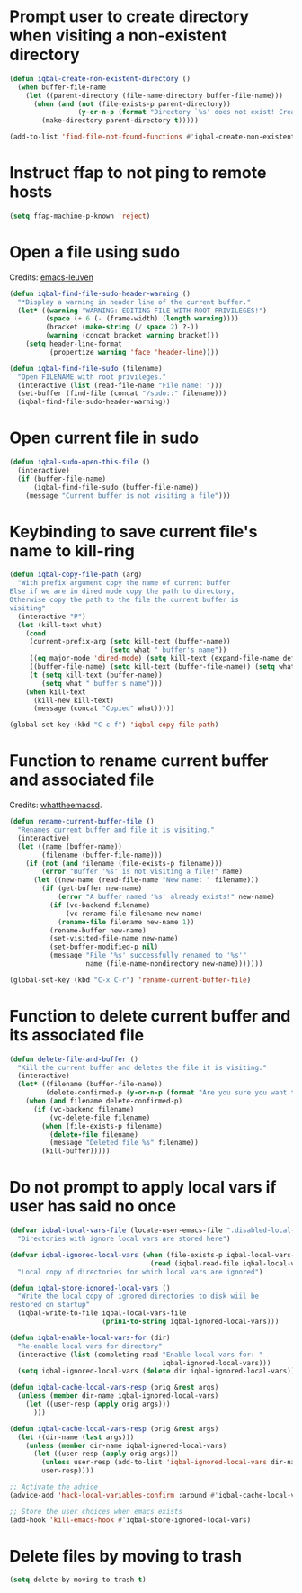 * Prompt user to create directory when visiting a non-existent directory
  #+BEGIN_SRC emacs-lisp
    (defun iqbal-create-non-existent-directory ()
      (when buffer-file-name
        (let ((parent-directory (file-name-directory buffer-file-name)))
          (when (and (not (file-exists-p parent-directory))
                     (y-or-n-p (format "Directory `%s' does not exist! Create it?" parent-directory)))
            (make-directory parent-directory t)))))

    (add-to-list 'find-file-not-found-functions #'iqbal-create-non-existent-directory)
  #+END_SRC


* Instruct ffap to not ping to remote hosts
  #+BEGIN_SRC emacs-lisp
    (setq ffap-machine-p-known 'reject)
  #+END_SRC


* Open a file using sudo
  Credits: [[https://github.com/fniessen/emacs-leuven][emacs-leuven]]
  #+BEGIN_SRC emacs-lisp
    (defun iqbal-find-file-sudo-header-warning ()
      "*Display a warning in header line of the current buffer."
      (let* ((warning "WARNING: EDITING FILE WITH ROOT PRIVILEGES!")
             (space (+ 6 (- (frame-width) (length warning))))
             (bracket (make-string (/ space 2) ?-))
             (warning (concat bracket warning bracket)))
        (setq header-line-format
              (propertize warning 'face 'header-line))))

    (defun iqbal-find-file-sudo (filename)
      "Open FILENAME with root privileges."
      (interactive (list (read-file-name "File name: ")))
      (set-buffer (find-file (concat "/sudo::" filename)))
      (iqbal-find-file-sudo-header-warning))
  #+END_SRC


* Open current file in sudo
  #+BEGIN_SRC emacs-lisp
    (defun iqbal-sudo-open-this-file ()
      (interactive)
      (if (buffer-file-name)
          (iqbal-find-file-sudo (buffer-file-name))
        (message "Current buffer is not visiting a file")))
  #+END_SRC


* Keybinding to save current file's name to kill-ring
  #+BEGIN_SRC emacs-lisp
    (defun iqbal-copy-file-path (arg)
      "With prefix argument copy the name of current buffer
    Else if we are in dired mode copy the path to directory,
    Otherwise copy the path to the file the current buffer is
    visiting"
      (interactive "P")
      (let (kill-text what)
        (cond
         (current-prefix-arg (setq kill-text (buffer-name))
                             (setq what " buffer's name"))
         ((eq major-mode 'dired-mode) (setq kill-text (expand-file-name default-directory)) (setq what " directory's path"))
         ((buffer-file-name) (setq kill-text (buffer-file-name)) (setq what " file's path"))
         (t (setq kill-text (buffer-name))
            (setq what " buffer's name")))
        (when kill-text
          (kill-new kill-text)
          (message (concat "Copied" what)))))

    (global-set-key (kbd "C-c f") 'iqbal-copy-file-path)
  #+END_SRC


* Function to rename current buffer and associated file
  Credits: [[http://whattheemacsd.com/file-defuns.el-01.html][whattheemacsd]].
  #+BEGIN_SRC emacs-lisp
    (defun rename-current-buffer-file ()
      "Renames current buffer and file it is visiting."
      (interactive)
      (let ((name (buffer-name))
            (filename (buffer-file-name)))
        (if (not (and filename (file-exists-p filename)))
            (error "Buffer '%s' is not visiting a file!" name)
          (let ((new-name (read-file-name "New name: " filename)))
            (if (get-buffer new-name)
                (error "A buffer named '%s' already exists!" new-name)
              (if (vc-backend filename)
                  (vc-rename-file filename new-name)
                (rename-file filename new-name 1))
              (rename-buffer new-name)
              (set-visited-file-name new-name)
              (set-buffer-modified-p nil)
              (message "File '%s' successfully renamed to '%s'"
                       name (file-name-nondirectory new-name)))))))

    (global-set-key (kbd "C-x C-r") 'rename-current-buffer-file)
  #+END_SRC


* Function to delete current buffer and its associated file
  #+BEGIN_SRC emacs-lisp
    (defun delete-file-and-buffer ()
      "Kill the current buffer and deletes the file it is visiting."
      (interactive)
      (let* ((filename (buffer-file-name))
             (delete-confirmed-p (y-or-n-p (format "Are you sure you want to delete %s?" filename))))
        (when (and filename delete-confirmed-p)
          (if (vc-backend filename)
              (vc-delete-file filename)
            (when (file-exists-p filename)
              (delete-file filename)
              (message "Deleted file %s" filename))
            (kill-buffer)))))
  #+END_SRC


* Do not prompt to apply local vars if user has said no once
  #+BEGIN_SRC emacs-lisp
    (defvar iqbal-local-vars-file (locate-user-emacs-file ".disabled-local-vars")
      "Directories with ignore local vars are stored here")

    (defvar iqbal-ignored-local-vars (when (file-exists-p iqbal-local-vars-file)
                                       (read (iqbal-read-file iqbal-local-vars-file)))
      "Local copy of directories for which local vars are ignored")

    (defun iqbal-store-ignored-local-vars ()
      "Write the local copy of ignored directories to disk wiil be
    restored on startup"
      (iqbal-write-to-file iqbal-local-vars-file
                           (prin1-to-string iqbal-ignored-local-vars)))

    (defun iqbal-enable-local-vars-for (dir)
      "Re-enable local vars for directory"
      (interactive (list (completing-read "Enable local vars for: "
                                          iqbal-ignored-local-vars)))
      (setq iqbal-ignored-local-vars (delete dir iqbal-ignored-local-vars)))

    (defun iqbal-cache-local-vars-resp (orig &rest args)
      (unless (member dir-name iqbal-ignored-local-vars)
        (let ((user-resp (apply orig args)))
          )))

    (defun iqbal-cache-local-vars-resp (orig &rest args)
      (let ((dir-name (last args)))
        (unless (member dir-name iqbal-ignored-local-vars)
          (let ((user-resp (apply orig args)))
            (unless user-resp (add-to-list 'iqbal-ignored-local-vars dir-name))
            user-resp))))

    ;; Activate the advice
    (advice-add 'hack-local-variables-confirm :around #'iqbal-cache-local-vars-resp)

    ;; Store the user choices when emacs exists
    (add-hook 'kill-emacs-hook #'iqbal-store-ignored-local-vars)
  #+END_SRC


* Delete files by moving to trash
  #+BEGIN_SRC emacs-lisp
    (setq delete-by-moving-to-trash t)
  #+END_SRC
